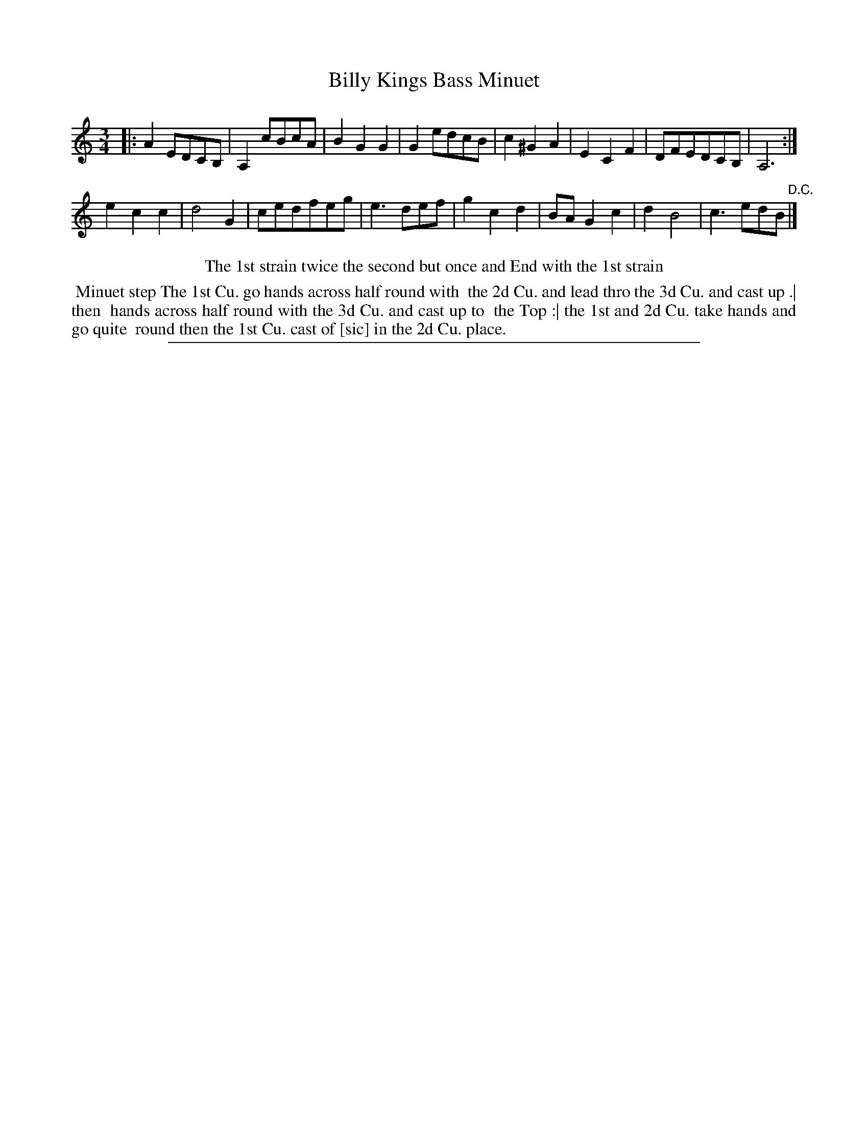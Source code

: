 X: 1
T: Billy Kings Bass Minuet
%R: minuet
B: "The Compleat Country Dancing-Master" printed by John Walsh, London ca. 1740
S: 6: CCDM2 http://imslp.org/wiki/The_Compleat_Country_Dancing-Master_(Various) V.2 (55)
Z: 2013 John Chambers <jc:trillian.mit.edu>
N: Repeats added to satisfy the "1st strain twice" instruction.
N: The bar line between measures 13 and 14 was missing.
M: 3/4
L: 1/8
K: Am
% - - - - - - - - - - - - - - - - - - - - - - - - -
|:\
A2EDCB, | A,2cBcA | B2G2G2 | G2edcB |\
c2^G2A2 | E2C2F2 | DFEDCB, | A,6 :|
e2c2c2 | d4G2 | cedfeg | e3def |\
g2c2d2 | BAG2c2 | d2B4 | c3edB "D.C."|]
% - - - - - - - - - - - - - - - - - - - - - - - - -
%%center The 1st strain twice the second but once and End with the 1st strain
% - - - - - - - - Dance description - - - - - - - -
%%begintext align
%% Minuet step The 1st Cu. go hands across half round with
%% the 2d Cu. and lead thro the 3d Cu. and cast up .| then
%% hands across half round with the 3d Cu. and cast up to
%% the Top :| the 1st and 2d Cu. take hands and go quite
%% round then the 1st Cu. cast of [sic] in the 2d Cu. place.
%%endtext
%%sep 1 8 500

